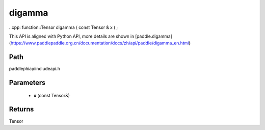 .. _en_api_paddle_experimental_digamma:

digamma
-------------------------------

..cpp: function::Tensor digamma ( const Tensor & x ) ;


This API is aligned with Python API, more details are shown in [paddle.digamma](https://www.paddlepaddle.org.cn/documentation/docs/zh/api/paddle/digamma_en.html)

Path
:::::::::::::::::::::
paddle\phi\api\include\api.h

Parameters
:::::::::::::::::::::
	- **x** (const Tensor&)

Returns
:::::::::::::::::::::
Tensor
